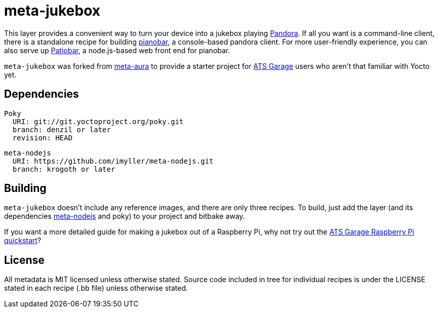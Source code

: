 = meta-jukebox

This layer provides a convenient way to turn your device into a jukebox playing https://www.pandora.com/[Pandora]. If all you want is a command-line client, there is a standalone recipe for building https://6xq.net/pianobar/[pianobar], a console-based pandora client. For more user-friendly experience, you can also serve up https://github.com/kylejohnson/Patiobar[Patiobar], a node.js-based web front end for pianobar.

`meta-jukebox` was forked from https://github.com/strassek/meta-aura[meta-aura] to provide a starter project for https://atsgarage.com/en/index.html[ATS Garage] users who aren't that familiar with Yocto yet.

== Dependencies

    Poky
      URI: git://git.yoctoproject.org/poky.git
      branch: denzil or later
      revision: HEAD

    meta-nodejs
      URI: https://github.com/imyller/meta-nodejs.git
      branch: krogoth or later

== Building

`meta-jukebox` doesn't include any reference images, and there are only three recipes. To build, just add the layer (and its dependencies https://github.com/imyller/meta-nodejs[meta-nodejs] and poky) to your project and bitbake away.

If you want a more detailed guide for making a jukebox out of a Raspberry Pi, why not try out the https://docs.atsgarage.com/quickstarts/raspberry-pi.html[ATS Garage Raspberry Pi quickstart]?

== License

All metadata is MIT licensed unless otherwise stated. Source code included in tree for individual recipes is under the LICENSE stated in each recipe (.bb file) unless otherwise stated.
